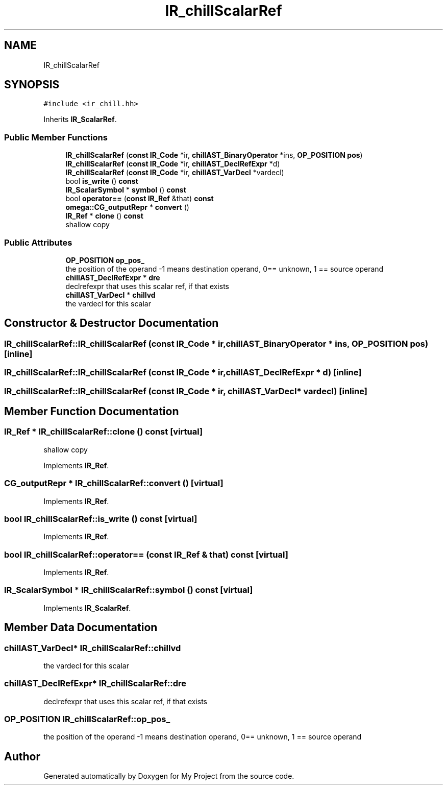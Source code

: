 .TH "IR_chillScalarRef" 3 "Sun Jul 12 2020" "My Project" \" -*- nroff -*-
.ad l
.nh
.SH NAME
IR_chillScalarRef
.SH SYNOPSIS
.br
.PP
.PP
\fC#include <ir_chill\&.hh>\fP
.PP
Inherits \fBIR_ScalarRef\fP\&.
.SS "Public Member Functions"

.in +1c
.ti -1c
.RI "\fBIR_chillScalarRef\fP (\fBconst\fP \fBIR_Code\fP *ir, \fBchillAST_BinaryOperator\fP *ins, \fBOP_POSITION\fP \fBpos\fP)"
.br
.ti -1c
.RI "\fBIR_chillScalarRef\fP (\fBconst\fP \fBIR_Code\fP *ir, \fBchillAST_DeclRefExpr\fP *d)"
.br
.ti -1c
.RI "\fBIR_chillScalarRef\fP (\fBconst\fP \fBIR_Code\fP *ir, \fBchillAST_VarDecl\fP *vardecl)"
.br
.ti -1c
.RI "bool \fBis_write\fP () \fBconst\fP"
.br
.ti -1c
.RI "\fBIR_ScalarSymbol\fP * \fBsymbol\fP () \fBconst\fP"
.br
.ti -1c
.RI "bool \fBoperator==\fP (\fBconst\fP \fBIR_Ref\fP &that) \fBconst\fP"
.br
.ti -1c
.RI "\fBomega::CG_outputRepr\fP * \fBconvert\fP ()"
.br
.ti -1c
.RI "\fBIR_Ref\fP * \fBclone\fP () \fBconst\fP"
.br
.RI "shallow copy "
.in -1c
.SS "Public Attributes"

.in +1c
.ti -1c
.RI "\fBOP_POSITION\fP \fBop_pos_\fP"
.br
.RI "the position of the operand -1 means destination operand, 0== unknown, 1 == source operand "
.ti -1c
.RI "\fBchillAST_DeclRefExpr\fP * \fBdre\fP"
.br
.RI "declrefexpr that uses this scalar ref, if that exists "
.ti -1c
.RI "\fBchillAST_VarDecl\fP * \fBchillvd\fP"
.br
.RI "the vardecl for this scalar "
.in -1c
.SH "Constructor & Destructor Documentation"
.PP 
.SS "IR_chillScalarRef::IR_chillScalarRef (\fBconst\fP \fBIR_Code\fP * ir, \fBchillAST_BinaryOperator\fP * ins, \fBOP_POSITION\fP pos)\fC [inline]\fP"

.SS "IR_chillScalarRef::IR_chillScalarRef (\fBconst\fP \fBIR_Code\fP * ir, \fBchillAST_DeclRefExpr\fP * d)\fC [inline]\fP"

.SS "IR_chillScalarRef::IR_chillScalarRef (\fBconst\fP \fBIR_Code\fP * ir, \fBchillAST_VarDecl\fP * vardecl)\fC [inline]\fP"

.SH "Member Function Documentation"
.PP 
.SS "\fBIR_Ref\fP * IR_chillScalarRef::clone () const\fC [virtual]\fP"

.PP
shallow copy 
.PP
Implements \fBIR_Ref\fP\&.
.SS "\fBCG_outputRepr\fP * IR_chillScalarRef::convert ()\fC [virtual]\fP"

.PP
Implements \fBIR_Ref\fP\&.
.SS "bool IR_chillScalarRef::is_write () const\fC [virtual]\fP"

.PP
Implements \fBIR_Ref\fP\&.
.SS "bool IR_chillScalarRef::operator== (\fBconst\fP \fBIR_Ref\fP & that) const\fC [virtual]\fP"

.PP
Implements \fBIR_Ref\fP\&.
.SS "\fBIR_ScalarSymbol\fP * IR_chillScalarRef::symbol () const\fC [virtual]\fP"

.PP
Implements \fBIR_ScalarRef\fP\&.
.SH "Member Data Documentation"
.PP 
.SS "\fBchillAST_VarDecl\fP* IR_chillScalarRef::chillvd"

.PP
the vardecl for this scalar 
.SS "\fBchillAST_DeclRefExpr\fP* IR_chillScalarRef::dre"

.PP
declrefexpr that uses this scalar ref, if that exists 
.SS "\fBOP_POSITION\fP IR_chillScalarRef::op_pos_"

.PP
the position of the operand -1 means destination operand, 0== unknown, 1 == source operand 

.SH "Author"
.PP 
Generated automatically by Doxygen for My Project from the source code\&.

